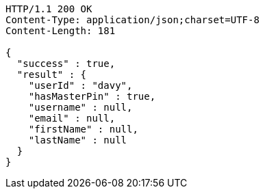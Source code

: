 [source,http,options="nowrap"]
----
HTTP/1.1 200 OK
Content-Type: application/json;charset=UTF-8
Content-Length: 181

{
  "success" : true,
  "result" : {
    "userId" : "davy",
    "hasMasterPin" : true,
    "username" : null,
    "email" : null,
    "firstName" : null,
    "lastName" : null
  }
}
----